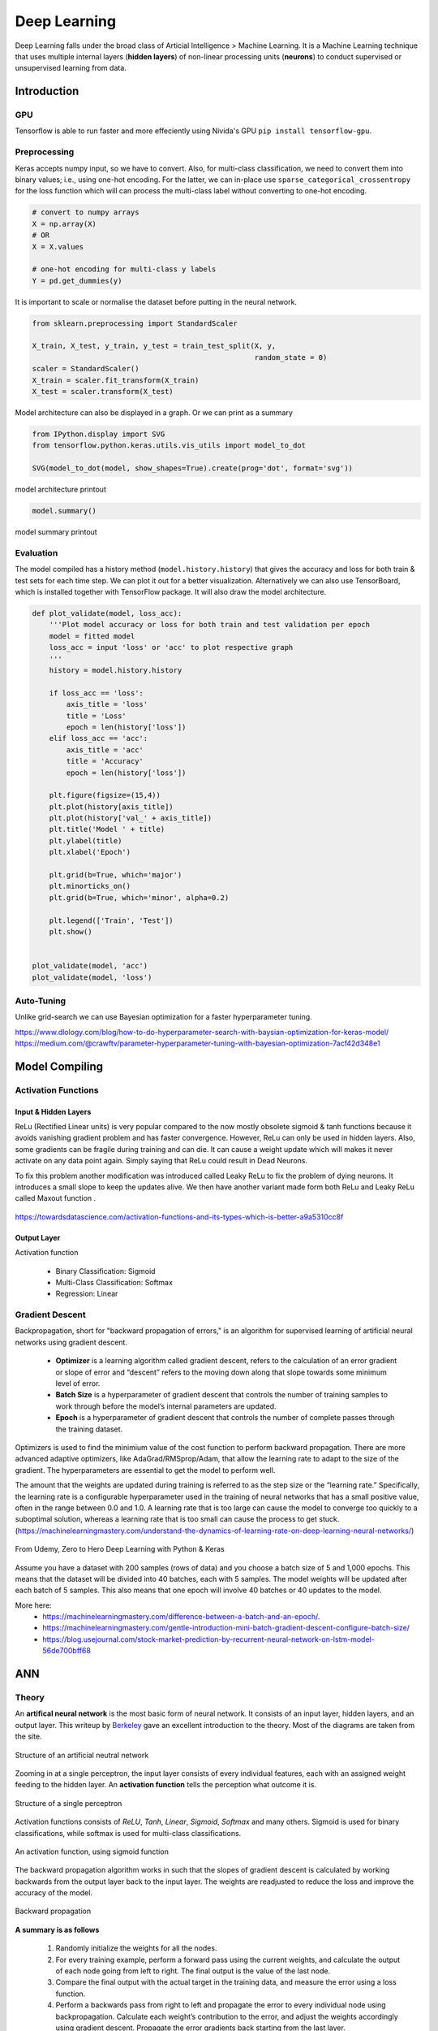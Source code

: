 Deep Learning
===============
Deep Learning falls under the broad class of Articial Intelligence > Machine Learning.
It is a Machine Learning technique that uses multiple internal layers (**hidden layers**) of
non-linear processing units (**neurons**) to conduct supervised or unsupervised learning from data.
  

Introduction
-------------

GPU
******

Tensorflow is able to run faster and more effeciently using Nivida's GPU ``pip install tensorflow-gpu``.

Preprocessing
******************

Keras accepts numpy input, so we have to convert. Also, for multi-class classification,
we need to convert them into binary values; i.e., using one-hot encoding. For the latter, we can in-place use
``sparse_categorical_crossentropy`` for the loss function which will can 
process the multi-class label without converting to one-hot encoding.

.. code:: python

    # convert to numpy arrays
    X = np.array(X)
    # OR
    X = X.values

    # one-hot encoding for multi-class y labels
    Y = pd.get_dummies(y)


It is important to scale or normalise the dataset before putting in the neural network.

.. code:: python

    from sklearn.preprocessing import StandardScaler

    X_train, X_test, y_train, y_test = train_test_split(X, y,
                                                        random_state = 0)
    scaler = StandardScaler()
    X_train = scaler.fit_transform(X_train)
    X_test = scaler.transform(X_test)


Model architecture can also be displayed in a graph. Or we can print as a summary

.. code:: python

    from IPython.display import SVG
    from tensorflow.python.keras.utils.vis_utils import model_to_dot

    SVG(model_to_dot(model, show_shapes=True).create(prog='dot', format='svg'))


.. figure:: images/neuralnetwork_pre1.PNG
    :width: 300px
    :align: center

    model architecture printout


.. code:: python

    model.summary()

.. figure:: images/neuralnetwork_pre2.PNG
    :width: 500px
    :align: center

    model summary printout

Evaluation
******************

The model compiled has a history method (``model.history.history``) that gives the accuracy and loss for both train & test sets for each time step.
We can plot it out for a better visualization. Alternatively we can also use TensorBoard, which is installed together with TensorFlow package. 
It will also draw the model architecture.

.. code:: python

    def plot_validate(model, loss_acc):
        '''Plot model accuracy or loss for both train and test validation per epoch
        model = fitted model
        loss_acc = input 'loss' or 'acc' to plot respective graph
        '''
        history = model.history.history

        if loss_acc == 'loss':
            axis_title = 'loss'
            title = 'Loss'
            epoch = len(history['loss'])
        elif loss_acc == 'acc':
            axis_title = 'acc'
            title = 'Accuracy'
            epoch = len(history['loss'])

        plt.figure(figsize=(15,4))
        plt.plot(history[axis_title])
        plt.plot(history['val_' + axis_title])
        plt.title('Model ' + title)
        plt.ylabel(title)
        plt.xlabel('Epoch')

        plt.grid(b=True, which='major')
        plt.minorticks_on()
        plt.grid(b=True, which='minor', alpha=0.2)

        plt.legend(['Train', 'Test'])
        plt.show()


    plot_validate(model, 'acc')
    plot_validate(model, 'loss')


.. figure:: images/deeplearning5.PNG
    :width: 650px
    :align: center

Auto-Tuning
************
Unlike grid-search we can use Bayesian optimization for a faster hyperparameter tuning.

https://www.dlology.com/blog/how-to-do-hyperparameter-search-with-baysian-optimization-for-keras-model/
https://medium.com/@crawftv/parameter-hyperparameter-tuning-with-bayesian-optimization-7acf42d348e1

Model Compiling
-----------------

Activation Functions
***********************

Input & Hidden Layers
^^^^^^^^^^^^^^^^^^^^^^^

ReLu (Rectified Linear units) is very popular compared to the now mostly obsolete sigmoid & tanh functions because it
avoids vanishing gradient problem and has faster convergence. However, ReLu can only be used in hidden layers.
Also, some gradients can be fragile during training and can die. 
It can cause a weight update which will makes it never activate on any data point again. Simply saying that ReLu could result in Dead Neurons.

To fix this problem another modification was introduced called Leaky ReLu to fix the problem of dying neurons. 
It introduces a small slope to keep the updates alive.
We then have another variant made form both ReLu and Leaky ReLu called Maxout function .

.. figure:: images/deep-activation1.png
    :width: 500px
    :align: center

    https://towardsdatascience.com/activation-functions-and-its-types-which-is-better-a9a5310cc8f



Output Layer
^^^^^^^^^^^^^^^

Activation function

 * Binary Classification: Sigmoid
 * Multi-Class Classification: Softmax
 * Regression: Linear


Gradient Descent
******************

Backpropagation, short for "backward propagation of errors," is an algorithm for supervised learning of artificial neural networks using gradient descent.

 * **Optimizer** is a learning algorithm called gradient descent, refers to the calculation of an error gradient or slope of error and “descent” refers to the moving down along that slope towards some minimum level of error.
 * **Batch Size** is a hyperparameter of gradient descent that controls the number of training samples to work through before the model’s internal parameters are updated.
 * **Epoch** is a hyperparameter of gradient descent that controls the number of complete passes through the training dataset.

Optimizers is used to find the minimium value of the cost function to perform backward propagation.
There are more advanced adaptive optimizers, like AdaGrad/RMSprop/Adam, that allow the learning rate to adapt to the size of the gradient.
The hyperparameters are essential to get the model to perform well.

The amount that the weights are updated during training is referred to as the step size or the “learning rate.” 
Specifically, the learning rate is a configurable hyperparameter used in the training of neural networks that
has a small positive value, often in the range between 0.0 and 1.0. A learning rate that is too large 
can cause the model to converge too quickly to a suboptimal solution, 
whereas a learning rate that is too small can cause the process to get stuck. (https://machinelearningmastery.com/understand-the-dynamics-of-learning-rate-on-deep-learning-neural-networks/)


.. figure:: images/dl-optimizers1.PNG
    :width: 500px
    :align: center

    From Udemy, Zero to Hero Deep Learning with Python & Keras

Assume you have a dataset with 200 samples (rows of data) and you choose a batch size of 5 and 1,000 epochs.
This means that the dataset will be divided into 40 batches, each with 5 samples. The model weights will be updated after each batch of 5 samples.
This also means that one epoch will involve 40 batches or 40 updates to the model.

More here:
 * https://machinelearningmastery.com/difference-between-a-batch-and-an-epoch/.
 * https://machinelearningmastery.com/gentle-introduction-mini-batch-gradient-descent-configure-batch-size/
 * https://blog.usejournal.com/stock-market-prediction-by-recurrent-neural-network-on-lstm-model-56de700bff68



ANN
-----------

Theory
*******

An **artifical neural network** is the most basic form of neural network. 
It consists of an input layer, hidden layers, and an output layer. 
This writeup by Berkeley_ gave an excellent introduction to the theory. 
Most of the diagrams are taken from the site.


.. _Berkeley: https://ml.berkeley.edu/blog/2017/02/04/tutorial-3/


.. figure:: images/deeplearning1.png
    :width: 400px
    :align: center

    Structure of an artificial neutral network

Zooming in at a single perceptron, the input layer consists of every individual features, 
each with an assigned weight feeding to the hidden layer. 
An **activation function** tells the perception what outcome it is.


.. figure:: images/deeplearning2.png
    :width: 400px
    :align: center

    Structure of a single perceptron

Activation functions consists of *ReLU*, *Tanh*, *Linear*, *Sigmoid*, *Softmax* and many others.
Sigmoid is used for binary classifications, while softmax is used for multi-class classifications.

.. figure:: images/deeplearning3.png
    :width: 400px
    :align: center

    An activation function, using sigmoid function

The backward propagation algorithm works in such that the slopes of gradient descent is calculated by 
working backwards from the output layer back to the input layer. The weights are readjusted to reduce the 
loss and improve the accuracy of the model.

.. figure:: images/deeplearning4.png
    :width: 400px
    :align: center

    Backward propagation

**A summary is as follows**

  1. Randomly initialize the weights for all the nodes.
  2. For every training example, perform a forward pass using the current weights, and calculate the output of each node going from left to right. The final output is the value of the last node.
  3. Compare the final output with the actual target in the training data, and measure the error using a loss function.
  4. Perform a backwards pass from right to left and propagate the error to every individual node using backpropagation. Calculate each weight’s contribution to the error, and adjust the weights accordingly using gradient descent. Propagate the error gradients back starting from the last layer.

Keras Model
***************

Building an ANN model in Keras library requires
    * input & hidden layers
    * model compliation
    * model fitting
    * model evalution

Definition of layers are typically done using the typical Dense layer, or regularization layer called Dropout.
The latter prevents overfitting as it randomly selects neurons to be ignored during training.

.. code:: python

    from tensorflow.keras.models import Sequential
    from tensorflow.keras.layers import Dense, Dropout

    # using dropout layers
    model = Sequential()
    model.add(Dense(512, activation='relu', input_shape=(784,)))
    model.add(Dropout(0.2))
    model.add(Dense(512, activation='relu'))
    model.add(Dropout(0.2))
    model.add(Dense(10, activation='softmax'))


Before training, the model needs to be compiled with the learning hyperparameters of optimizer, loss, and metric functions.

.. code:: python

    # from keras documentation
    # https://keras.io/getting-started/sequential-model-guide/

    # For a multi-class classification problem
    model.compile(optimizer='rmsprop',
                  loss='categorical_crossentropy',
                  metrics=['accuracy'])

    # For a binary classification problem
    model.compile(optimizer='rmsprop',
                  loss='binary_crossentropy',
                  metrics=['accuracy'])

    # For a mean squared error regression problem
    model.compile(optimizer='rmsprop',
                  loss='mse')


    # we can also set optimizer's parameters
    from tensorflow.keras.optimizers import RMSprop
    rmsprop = RMSprop(lr=0.001, rho=0.9, epsilon=None, decay=0.0)
    model.compile(optimizer=rmsprop, loss='mse')


We can also use sklearn's **cross-validation**.

.. code:: python

    from tensorflow.keras.layers import Dense
    from tensorflow.keras.models import Sequential

    def create_model():
        model = Sequential()
        model.add(Dense(6, input_dim=4, kernel_initializer='normal', activation='relu'))
        #model.add(Dense(4, kernel_initializer='normal', activation='relu'))
        model.add(Dense(1, kernel_initializer='normal', activation='sigmoid'))
        model.compile(loss='binary_crossentropy', optimizer='adam', metrics=['accuracy'])
        return model

    from sklearn.model_selection import cross_val_score
    from tensorflow.keras.wrappers.scikit_learn import KerasClassifier

    # Wrap our Keras model in an estimator compatible with scikit_learn
    estimator = KerasClassifier(build_fn=create_model, epochs=100, verbose=0)
    cv_scores = cross_val_score(estimator, all_features_scaled, all_classes, cv=10)
    cv_scores.mean()



The below gives a compiled code example code.

.. code:: python

    from tensorflow import keras
    from tensorflow.keras.datasets import mnist
    from tensorflow.keras.models import Sequential
    from tensorflow.keras.layers import Dense, Dropout
    from tensorflow.keras.optimizers import RMSprop

    (mnist_train_images, mnist_train_labels), (mnist_test_images, mnist_test_labels) = mnist.load_data()

    train_images = mnist_train_images.reshape(60000, 784)
    test_images = mnist_test_images.reshape(10000, 784)
    train_images = train_images.astype('float32')
    test_images = test_images.astype('float32')
    train_images /= 255
    test_images /= 255
    
    # convert the 0-9 labels into "one-hot" format, as we did for TensorFlow.
    train_labels = keras.utils.to_categorical(mnist_train_labels, 10)
    test_labels = keras.utils.to_categorical(mnist_test_labels, 10)


    model = Sequential()
    model.add(Dense(512, activation='relu', input_shape=(784,)))
    model.add(Dense(10, activation='softmax'))
    model.summary()


    Layer (type)                 Output Shape              Param #   
    =================================================================
    dense (Dense)                (None, 512)               401920    
    _________________________________________________________________
    dense_1 (Dense)              (None, 10)                5130      
    =================================================================
    Total params: 407,050
    Trainable params: 407,050
    Non-trainable params: 0
    _________________________________________________________________

    model.compile(loss='categorical_crossentropy',
                    optimizer=RMSprop(),
                    metrics=['accuracy'])


    history = model.fit(train_images, train_labels,
                        batch_size=100, #no of samples per gradient update
                        epochs=10, #iteration
                        verbose=1, #0=no printout, 1=progress bar, 2=step-by-step printout
                        validation_data=(test_images, test_labels))

    # Train on 60000 samples, validate on 10000 samples
    # Epoch 1/10
    # - 4s - loss: 0.2459 - acc: 0.9276 - val_loss: 0.1298 - val_acc: 0.9606
    # Epoch 2/10
    # - 4s - loss: 0.0991 - acc: 0.9700 - val_loss: 0.0838 - val_acc: 0.9733
    # Epoch 3/10
    # - 4s - loss: 0.0656 - acc: 0.9804 - val_loss: 0.0738 - val_acc: 0.9784
    # Epoch 4/10
    # - 4s - loss: 0.0493 - acc: 0.9850 - val_loss: 0.0650 - val_acc: 0.9798
    # Epoch 5/10
    # - 4s - loss: 0.0367 - acc: 0.9890 - val_loss: 0.0617 - val_acc: 0.9817
    # Epoch 6/10
    # - 4s - loss: 0.0281 - acc: 0.9915 - val_loss: 0.0698 - val_acc: 0.9800
    # Epoch 7/10
    # - 4s - loss: 0.0221 - acc: 0.9936 - val_loss: 0.0665 - val_acc: 0.9814
    # Epoch 8/10
    # - 4s - loss: 0.0172 - acc: 0.9954 - val_loss: 0.0663 - val_acc: 0.9823
    # Epoch 9/10
    # - 4s - loss: 0.0128 - acc: 0.9964 - val_loss: 0.0747 - val_acc: 0.9825
    # Epoch 10/10
    # - 4s - loss: 0.0098 - acc: 0.9972 - val_loss: 0.0840 - val_acc: 0.9795


    
    score = model.evaluate(test_images, test_labels, verbose=0)
    print('Test loss:', score[0])
    print('Test accuracy:', score[1])


Here's another example using the Iris dataset.

.. code:: python

    import pandas as pd
    import numpy as np

    from keras.models import Sequential
    from keras.layers import Dense, Dropout, Activation
    from sklearn.model_selection import train_test_split
    from sklearn.datasets import load_iris
    import matplotlib.pyplot as plt

    
    def modeling(X_train, y_train, X_test, y_test, features, classes, epoch, batch, verbose, dropout):
        
        model = Sequential()
        
        #first layer input dim as number of features
        model.add(Dense(100, activation='relu', input_dim=features))
        model.add(Dropout(dropout))
        model.add(Dense(50, activation='relu'))
        #nodes must be same as no. of labels classes
        model.add(Dense(classes, activation='softmax'))
        
        model.compile(loss='sparse_categorical_crossentropy', 
                        optimizer='adam', 
                        metrics=['accuracy'])
        
        model.fit(X_train, y_train,
                batch_size=batch,
                epochs= epoch, 
                verbose=verbose,
                validation_data=(X_test, y_test))
        
        return model

    iris = load_iris()
    X = pd.DataFrame(iris['data'], columns=iris['feature_names'])
    y = iris.target
    X_train, X_test, y_train, y_test = train_test_split(X,y,random_state=0)

    # define ANN model parameters
    features = X_train.shape[1]
    classes = len(np.unique(y_train))
    epoch = 100
    batch = 25
    verbose = 0
    dropout = 0.2

    model = modeling(X_train, y_train, X_test, y_test, features, classes, epoch, batch, verbose, dropout)

CNN
----
**Convolutional Neural Network** (CNN) is suitable for unstructured data like image classification,
machine translation, sentence classification, and sentiment analysis.

Theory
******

This article from medium_ gives a good introduction of CNN. The steps goes something like this:

.. _medium: https://medium.com/@RaghavPrabhu/understanding-of-convolutional-neural-network-cnn-deep-learning-99760835f148


    1. Provide input image into **convolution layer**
    2. Choose parameters, apply filters with **strides**, **padding** if requires. Perform convolution on the image and apply **ReLU** activation to the matrix.
    3. Perform **pooling** to reduce dimensionality size. Max-pooling is most commonly used
    4. Add as many convolutional layers until satisfied
    5. **Flatten** the output and feed into a fully connected layer (**FC Layer**)
    6. Output the class using an activation function (Logistic Regression with cost functions) and classifies images.


.. figure:: images/cnn1.jpg
    :width: 450px
    :align: center

    from medium

There are many topologies, or CNN architecture to build on as the hyperparameters, layers etc. are endless. Some specialized
architecture includes **LeNet-5** (handwriting recognition), **AlexNet** (deeper than LeNet, image classification), 
**GoogLeNet** (deeper than AlexNet, includes inception modules, or groups of convolution), 
**ResNet** (even deeper, maintains performance using skip connections). This article1_ gives a good summary of each architecture.

.. _article1: https://medium.com/@RaghavPrabhu/cnn-architectures-lenet-alexnet-vgg-googlenet-and-resnet-7c81c017b848


Keras Model
***************

.. code:: python

    import tensorflow
    from tensorflow.keras.datasets import mnist
    from tensorflow.keras.models import Sequential
    from tensorflow.keras.layers import Dense, Dropout, Conv2D, MaxPooling2D, Flatten
    from tensorflow.keras.optimizers import RMSprop

    (X_train, y_train), (X_test, y_test) = mnist.load_data()


    # need to reshape image dataset
    total_rows_train = X_train.shape[0]
    total_rows_test = X_test.shape[0]
    sample_rows = X_train.shape[1]
    sample_columns = X_train.shape[2]
    num_channels = 1

    # i.e. X_train = X_train.reshape(60000,28,28,1), where 1 means images are grayscale
    X_train = X_train.reshape(total_rows_train, sample_rows, sample_columns, num_channels)
    X_test = X_test.reshape(total_rows_test, sample_rows, sample_columns, num_channels)


    model = Sequential()
    model.add(Conv2D(32, kernel_size=(3, 3), activation='relu',
                     input_shape=(sample_rows, sample_columns, num_channels)))

    # 64 3x3 kernels
    model.add(Conv2D(64, (3, 3), activation='relu'))
    # Reduce by taking the max of each 2x2 block
    model.add(MaxPooling2D(pool_size=(2, 2)))
    # Dropout to avoid overfitting
    model.add(Dropout(0.25))
    # Flatten the results to one dimension for passing into our final layer
    model.add(Flatten())
    # A hidden layer to learn with
    model.add(Dense(128, activation='relu'))
    # Another dropout
    model.add(Dropout(0.5))
    # Final categorization from 0-9 with softmax
    model.add(Dense(10, activation='softmax'))


    model.summary()

    # _________________________________________________________________
    # Layer (type)                 Output Shape              Param #   
    # =================================================================
    # conv2d (Conv2D)              (None, 26, 26, 32)        320       
    # _________________________________________________________________
    # conv2d_1 (Conv2D)            (None, 24, 24, 64)        18496     
    # _________________________________________________________________
    # max_pooling2d (MaxPooling2D) (None, 12, 12, 64)        0         
    # _________________________________________________________________
    # dropout (Dropout)            (None, 12, 12, 64)        0         
    # _________________________________________________________________
    # flatten (Flatten)            (None, 9216)              0         
    # _________________________________________________________________
    # dense (Dense)                (None, 128)               1179776   
    # _________________________________________________________________
    # dropout_1 (Dropout)          (None, 128)               0         
    # _________________________________________________________________
    # dense_1 (Dense)              (None, 10)                1290      
    # =================================================================
    # Total params: 1,199,882
    # Trainable params: 1,199,882
    # Non-trainable params: 0
    # _________________________________________________________________

    model.compile(loss='sparse_categorical_crossentropy',
              optimizer='adam',
              metrics=['accuracy'])

    history = model.fit(train_images, train_labels,
                        batch_size=32,
                        epochs=10,
                        verbose=1,
                        validation_data=(test_images, test_labels))

    score = model.evaluate(test_images, test_labels, verbose=0)
    print('Test loss:', score[0])
    print('Test accuracy:', score[1])

    # Test loss: 0.034049834153382426
    # Test accuracy: 0.9918


Image Augmentation
*******************

It is hard to obtain photogenic samples of every aspect. Image augmentation enables the auto-generation
of new samples from existing ones through random adjustment from rotation, shifts, zoom, brightness etc.


.. code:: python

    from keras_preprocessing.image import ImageDataGenerator

    train_aug = ImageDataGenerator(rotation_range=360, # Degree range for random rotations
                                    width_shift_range=0.2, # Range for random horizontal shifts
                                    height_shift_range=0.2, # Range for random vertical shifts
                                    zoom_range=0.2, # Range for random zoom
                                    horizontal_flip=True, # Randomly flip inputs horizontally
                                    vertical_flip=True, # Randomly flip inputs vertically
                                    brightness_range=[0.5, 1.5]) 

    # we should not augment validation and testing samples
    val_aug = ImageDataGenerator()
    test_aug = ImageDataGenerator()



After setting the augmentation settings, we will need to decide how to "flow" the data, original samples
into the model. In this function, we can also resize the images automatically if necessary.
Finally to fit the model, we use the ``model.fit_generator`` function so that for every epoch,
the full original samples will be augmented randomly. They will not be stored in memory for obvious reasons.

Essentially, there are 3 ways to do this.
First, we can flow the images from memory ``flow``, which means we have to load the data in memory first.

.. code:: python

    batch_size = 32
    img_size = 100

    train_flow = train_aug.flow(X_train, Y_train, 
                                target_size=(img_size,img_size),
                                batch_size=batch_size)

    val_flow = val_aug.flow(X_val, Y_val, 
                            target_size=(img_size,img_size),
                            batch_size=batch_size)

    model.fit_generator(train_flow,
                        steps_per_epoch=32,
                        epochs=15,
                        verbose=1,
                        validation_data=val_flow,
                        use_multiprocessing=True,
                        workers=2)



Second, we can flow the images from a directory ``flow_from_dataframe``, 
where all classes of images are in that single directory. 
This requires a dataframe which indicates which image correspond to which class.

.. code:: python

    dir = r'/kaggle/input/plant-pathology-2020-fgvc7/images'
    train_generator = train_aug.flow_from_dataframe(train_df,
                                                    directory=dir,
                                                    x_col='image_id',
                                                    y_col=['healthy','multiple_diseases','rust','scab'],
                                                    class_mode='raw',
                                                    shuffle=False,
                                                    subset='training',
                                                    batch_size=batch_size)


Third, we can flow the images from a main directory ``flow_from_directory``, 
where all each class of images are in individual subdirectories.

.. code:: python

    # to include all subdirectories' images, no need specific classes
    train_flow = train_aug.flow_from_directory(directory=dir,
                                                class_mode='categorical',
                                                target_size=(img_size,img_size),
                                                batch_size=32)

    # to include specific subdirectories' images, put list of subdirectory names under classes
    train_flow = train_aug.flow_from_directory(directory=dir,
                                                classes=['subdir1', 'subdir2', 'subdir3'],
                                                class_mode='categorical',
                                                target_size=(img_size,img_size),
                                                batch_size=32)




Transfer Learning
******************
For CNN, because of the huge research done, and the complexity in architecture, 
we can use existing ones. The latest one is EfficientNet by Google which can
achieve higher accuracy with fewer parameters. 

For transfer learning for image recognition, the defacto is imagenet, 
whereby we can specify it under the weights argument.

.. code:: python

    import efficientnet.tfkeras as efn

    def model(input_shape, classes):
        '''
        transfer learning from imagenet's weights, using Google's efficientnet7 architecture
        top layer (include_top) is removed as the number of classes is changed
        '''
        base = efn.EfficientNetB7(input_shape=input_shape, weights='imagenet', include_top=False)

        model = Sequential()
        model.add(base)
        model.add(GlobalAveragePooling2D())
        model.add(Dense(classes, activation='softmax'))
        model.compile(loss='categorical_crossentropy',
                    optimizer='adam',
                    metrics=['accuracy'])
        return model


RNN
----
**Recurrent Neural Network** (RNN). A typical RNN looks like below, where X(t) is input, h(t) is output and A is the neural network which gains information from the previous step in a loop. 
The output of one unit goes into the next one and the information is passed.

Theory
******

.. figure:: images/rnn1.png
    :width: 450px
    :align: center

    from medium

**Long Short Term Memory (LSTM)** is a special kind of Recurrent Neural Networks (RNN) with the capability of learning long-term dependencies.
The intricacies lie within the cell, where 3 internal mechanisms called gates regulate the flow of information. 
This consists of 4 activation functions, 3 sigmoid and 1 tanh, instead of the typical 1 activation function.
This medium from article_ gives a good description of it. An alternative, or simplified form of LSTM is 
**Gated Recurrent Unit (GRU)**.

.. _article: https://towardsdatascience.com/illustrated-guide-to-lstms-and-gru-s-a-step-by-step-explanation-44e9eb85bf21

.. figure:: images/rnn2.png
    :width: 5550px
    :align: center

    from medium.

Keras Model
***********

LSTM requires input needs to be of shape ``(num_sample, time_steps, num_features)`` if using tensorflow backend.
This can be processed using keras's ``TimeseriesGenerator``.

.. code:: python

    from keras.preprocessing.sequence import TimeseriesGenerator

    ### UNIVARIATE ---------------------
    time_steps = 6
    stride = 1
    num_sample = 4

    X = [1,2,3,4,5,6,7,8,9,10]
    y = [5,6,7,8,9,1,2,3,4,5]

    data = TimeseriesGenerator(X, y,
                               length=time_steps, 
                               stride=stride,
                               batch_size=num_sample)
    data[0]

    # (array([[1, 2, 3, 4, 5, 6],
    #         [2, 3, 4, 5, 6, 7],
    #         [3, 4, 5, 6, 7, 8],
    #         [4, 5, 6, 7, 8, 9]]), array([2, 3, 4, 5]))
    # note that y-label is the next time step away


    ### MULTIVARIATE ---------------------
    # from pandas df
    df = pd.DataFrame(np.random.randint(1, 5, (10,3)), columns=['col1','col2','label']) 
    X = df[['col1','col2']].values
    y = df['label'].values

    time_steps = 6
    stride = 1
    num_sample = 4

    data = TimeseriesGenerator(X, y,
                               length=time_steps, 
                               stride=stride,
                               batch_size=num_sample)

    X = data[0][0]
    y = data[0][1]



    

The code below uses LSTM for sentiment analysis in IMDB movie reviews.

.. code:: python

    from tensorflow.keras.preprocessing import sequence
    from tensorflow.keras.models import Sequential
    from tensorflow.keras.layers import Dense, Embedding
    from tensorflow.keras.layers import LSTM
    from tensorflow.keras.datasets import imdb

    # words in sentences are encoded into integers
    # response is in binary 1-0
    (x_train, y_train), (x_test, y_test) = imdb.load_data(num_words=20000)

    # limit the sentence to backpropagate back 80 words through time
    x_train = sequence.pad_sequences(x_train, maxlen=80)
    x_test = sequence.pad_sequences(x_test, maxlen=80)

    
    # embedding layer converts input data into dense vectors of fixed size of 20k words & 128 hidden neurons, better suited for neural network
    model = Sequential()
    model.add(Embedding(20000, 128)) #for nlp
    model.add(LSTM(128, dropout=0.2, recurrent_dropout=0.2)) #128 memory cells
    model.add(Dense(1, activation='sigmoid')) #1 class classification, sigmoid for binary classification

    model.compile(loss='binary_crossentropy',
                optimizer='adam',
                metrics=['accuracy'])

    model.fit(x_train, y_train,
            batch_size=32,
            epochs=15,
            verbose=1,
            validation_data=(x_test, y_test))

    # Train on 25000 samples, validate on 25000 samples
    # Epoch 1/15
    #  - 139s - loss: 0.6580 - acc: 0.5869 - val_loss: 0.5437 - val_acc: 0.7200
    # Epoch 2/15
    #  - 138s - loss: 0.4652 - acc: 0.7772 - val_loss: 0.4024 - val_acc: 0.8153
    # Epoch 3/15
    #  - 136s - loss: 0.3578 - acc: 0.8446 - val_loss: 0.4024 - val_acc: 0.8172
    # Epoch 4/15
    #  - 134s - loss: 0.2902 - acc: 0.8784 - val_loss: 0.3875 - val_acc: 0.8276
    # Epoch 5/15
    #  - 135s - loss: 0.2342 - acc: 0.9055 - val_loss: 0.4063 - val_acc: 0.8308
    # Epoch 6/15
    #  - 132s - loss: 0.1818 - acc: 0.9292 - val_loss: 0.4571 - val_acc: 0.8308
    # Epoch 7/15
    #  - 124s - loss: 0.1394 - acc: 0.9476 - val_loss: 0.5458 - val_acc: 0.8177
    # Epoch 8/15
    #  - 126s - loss: 0.1062 - acc: 0.9609 - val_loss: 0.5950 - val_acc: 0.8133
    # Epoch 9/15
    #  - 133s - loss: 0.0814 - acc: 0.9712 - val_loss: 0.6440 - val_acc: 0.8218
    # Epoch 10/15
    #  - 134s - loss: 0.0628 - acc: 0.9783 - val_loss: 0.6525 - val_acc: 0.8138
    # Epoch 11/15
    #  - 136s - loss: 0.0514 - acc: 0.9822 - val_loss: 0.7252 - val_acc: 0.8143
    # Epoch 12/15
    #  - 137s - loss: 0.0414 - acc: 0.9869 - val_loss: 0.7997 - val_acc: 0.8035
    # Epoch 13/15
    #  - 136s - loss: 0.0322 - acc: 0.9890 - val_loss: 0.8717 - val_acc: 0.8120
    # Epoch 14/15
    #  - 132s - loss: 0.0279 - acc: 0.9905 - val_loss: 0.9776 - val_acc: 0.8114
    # Epoch 15/15
    #  - 140s - loss: 0.0231 - acc: 0.9918 - val_loss: 0.9317 - val_acc: 0.8090
    # Out[8]:
    # <tensorflow.python.keras.callbacks.History at 0x21c29ab8630>

    score, acc = model.evaluate(x_test, y_test,
                                batch_size=32,
                                verbose=1)
    print('Test score:', score)
    print('Test accuracy:', acc)

    # Test score: 0.9316869865119457
    # Test accuracy: 0.80904


This example uses a stock daily output for prediction.

.. code:: python

    from tensorflow.keras.preprocessing import sequence
    from keras.preprocessing.sequence import TimeseriesGenerator

    from tensorflow.keras.models import Sequential
    from tensorflow.keras.layers import Dense, Embedding
    from tensorflow.keras.layers import LSTM, GRU

    import numpy as np
    import pandas as pd

    import matplotlib.pyplot as plt
    import pandas_datareader.data as web
    from datetime import datetime

    from sklearn.preprocessing import StandardScaler
    scaler = StandardScaler()

    def stock(code, years_back):
        end = datetime.now()
        start = datetime(end.year-years_back, end.month, end.day)
        code = '{}.SI'.format(code)
        df = web.DataReader(code, 'yahoo', start, end)
        return df


    def lstm(X_train, y_train, X_test, y_test, classes, epoch, batch, verbose, dropout)
        model = Sequential()
        # return sequences refer to all the outputs of the memory cells, True if next layer is LSTM
        model.add(LSTM(50, dropout=dropout, recurrent_dropout=0.2, return_sequences=True, input_shape=X.shape[1:]))
        model.add(LSTM(50, dropout=dropout, recurrent_dropout=0.2, return_sequences=False))
        model.add(Dense(1, activation='sigmoid'))
        model.compile(loss='binary_crossentropy',
                        optimizer='adam',
                        metrics=['accuracy'])
        model.fit(X, y,
                    batch_size=batch,
                    epochs= epoch,
                    verbose=verbose,
                    validation_data=(X_test, y_test))
        return model


    df = stock('S68', 10)
    
    # train-test split-------------
    df1 = df[:2400]
    df2 = df[2400:]

    X_train = df1[['High','Low','Open','Close','Volume']].values
    y_train = df1['change'].values
    X_test = df2[['High','Low','Open','Close','Volume']].values
    y_test = df2['change'].values

    # normalisation-------------
    X_train = scaler.fit_transform(X_train)
    X_test = scaler.transform(X_test)

    # Conversion to keras LSTM data format-------------
    time_steps = 10
    sampling_rate = 1
    num_sample = 1200

    data = TimeseriesGenerator(X, y,
                            length=time_steps, 
                            sampling_rate=sampling_rate,
                            batch_size=num_sample)
    X_train = data[0][0]
    y_train = data[0][1]

    data = TimeseriesGenerator(X_test, y_test,
                            length=time_steps, 
                            sampling_rate=sampling_rate,
                            batch_size=num_sample)
    X_test = data[0][0]
    y_test = data[0][1]


    # model validation-------------
    classes = 1
    epoch = 2000
    batch = 200
    verbose = 0
    dropout = 0.2

    model = lstm(X_train, y_train, X_test, y_test, classes, epoch, batch, verbose, dropout)

    # draw loss graph
    plot_validate(model, 'loss')

    
    # draw train & test prediction
    predict_train = model.predict(X_train)
    predict_test = model.predict(X_test)

    for real, predict in [(y_train, predict_train),(y_test, predict_test)]:
        plt.figure(figsize=(15,4))
        plt.plot(real)
        plt.plot(predict)
        plt.ylabel('Close Price');
        plt.legend(['Real', 'Predict']);

.. figure:: images/lstm1.png
    :width: 650px
    :align: center

    Loss graph


.. figure:: images/lstm2.png
    :width: 650px
    :align: center

    Prediction graphs


Saving the Model
-----------------
From Keras documentation, it is not recommended to save the model in a pickle format.
Keras allows saving in a HDF5 format. This saves the entire model architecture, weights and optimizers.


.. code:: python

    from keras.models import load_model

    model.save('my_model.h5')  # creates a HDF5 file 'my_model.h5'
    del model  # deletes the existing model

    # returns a compiled model
    # identical to the previous one
    model = load_model('my_model.h5')

To save just the architecture, see https://keras.io/getting-started/faq/#how-can-i-save-a-keras-model.